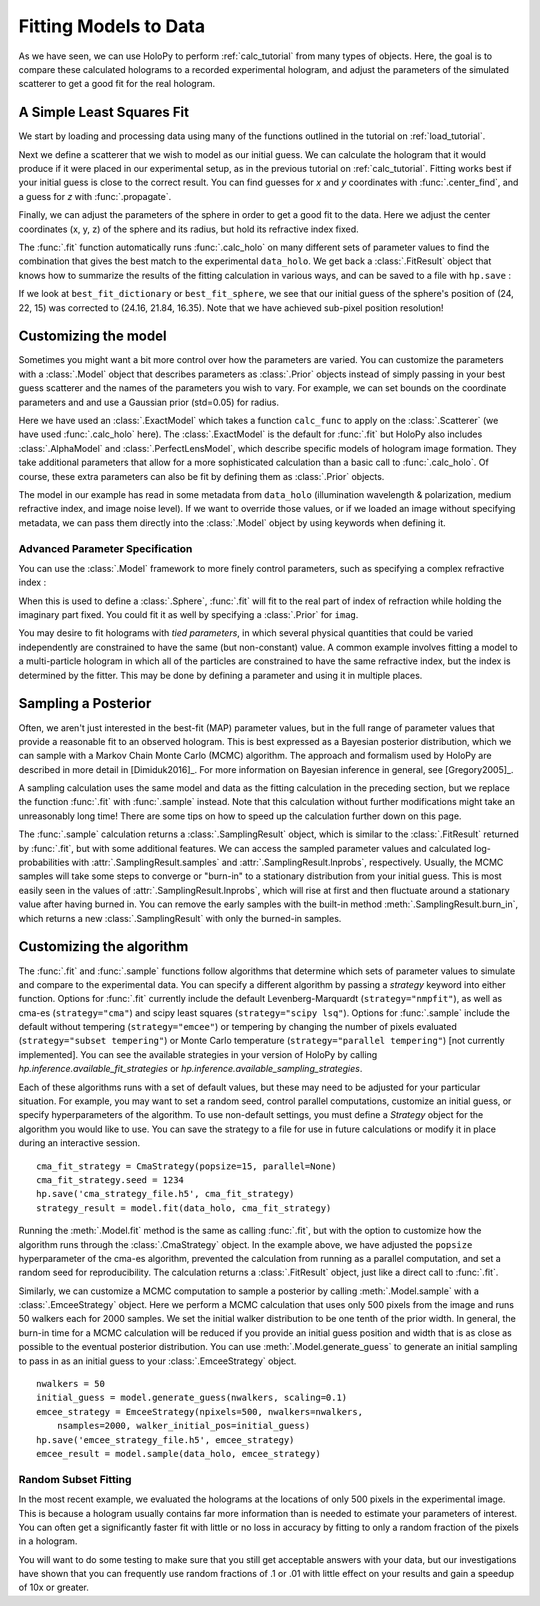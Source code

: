 .. _fit_tutorial:

Fitting Models to Data
======================

As we have seen, we can use HoloPy to perform :ref:`calc_tutorial` from many
types of objects. Here, the goal is to compare these calculated holograms to a
recorded experimental hologram, and adjust the parameters of the simulated
scatterer to get a good fit for the real hologram.


A Simple Least Squares Fit
~~~~~~~~~~~~~~~~~~~~~~~~~~

We start by loading and processing data using many of the functions outlined
in the tutorial on :ref:`load_tutorial`.

..  testcode::

    import holopy as hp
    from holopy.core.io import get_example_data_path, load_average
    from holopy.core.process import bg_correct, subimage, normalize
    from holopy.scattering import Sphere, Spheres, calc_holo
    from holopy.inference import (
        fit, sample, prior, ExactModel, CmaStrategy, EmceeStrategy)

    # load an image
    imagepath = get_example_data_path('image01.jpg')
    raw_holo = hp.load_image(imagepath, spacing = 0.0851, medium_index = 1.33,
                             illum_wavelen = 0.66, illum_polarization = (1,0))
    bgpath = get_example_data_path(['bg01.jpg','bg02.jpg','bg03.jpg'])
    bg = load_average(bgpath, refimg = raw_holo)
    data_holo = bg_correct(raw_holo, bg)

    # process the image
    data_holo = subimage(data_holo, [250,250], 200)
    data_holo = normalize(data_holo)


Next we define a scatterer that we wish to model as our initial guess. We can
calculate the hologram that it would produce if it were placed in our
experimental setup, as in the previous tutorial on :ref:`calc_tutorial`.
Fitting works best if your initial guess is close to the correct result. You
can find guesses for `x` and `y` coordinates with :func:`.center_find`, and a
guess for `z` with :func:`.propagate`.

..  testcode::

    guess_sphere = Sphere(n=1.58, r=0.5, center=[24,22,15])
    initial_guess = calc_holo(data_holo, guess_sphere)
    hp.show(data_holo)
    hp.show(initial_guess)

Finally, we can adjust the parameters of the sphere in order to get a good fit
to the data. Here we adjust the center coordinates (x, y, z) of the sphere and
its radius, but hold its refractive index fixed.

..  testcode::

    fit_result = fit(data_holo, guess_sphere, parameters=['x', 'y', 'z', 'r'])

..  testoutput::
    :options: +NORMALIZE_WHITESPACE
    
    Iter       1    CHI-SQUARE =  122.2991772  DOF =  39997
       r = 1  
       center.0 = 1  
       center.1 = 1  
       center.2 = 1  
    Iter       2    CHI-SQUARE =  73.1743179  DOF =  39997
       r = 0.8985179252  
       center.0 = 1.003214606  
       center.1 = 0.9978521719  
       center.2 = 1.014361104  
    Iter       3    CHI-SQUARE =  40.63411872  DOF =  39997
       r = 0.9073623251  
       center.0 = 1.005863599  
       center.1 = 0.9957062809  
       center.2 = 1.045412721  
    Iter       4    CHI-SQUARE =  24.45376276  DOF =  39997
       r = 0.9452170024  
       center.0 = 1.006911124  
       center.1 = 0.9939173215  
       center.2 = 1.071988733  
    Iter       5    CHI-SQUARE =  21.16623209  DOF =  39997
       r = 0.958813881  
       center.0 = 1.006953814  
       center.1 = 0.9931590158  
       center.2 = 1.084211067  
    Iter       6    CHI-SQUARE =  20.74045935  DOF =  39997
       r = 0.9589420606  
       center.0 = 1.006880604  
       center.1 = 0.9929427187  
       center.2 = 1.088112117  
    Iter       7    CHI-SQUARE =  20.68330482  DOF =  39997
       r = 0.9574523224  
       center.0 = 1.006838202  
       center.1 = 0.9928860496  
       center.2 = 1.089302504  
    Iter       8    CHI-SQUARE =  20.67511947  DOF =  39997
       r = 0.9565873408  
       center.0 = 1.006819234  
       center.1 = 0.9928712692  
       center.2 = 1.089696776  
    Iter       9    CHI-SQUARE =  20.67392811  DOF =  39997
       r = 0.9562066479  
       center.0 = 1.006811419  
       center.1 = 0.9928673007  
       center.2 = 1.089836786  
    Iter      10    CHI-SQUARE =  20.6737543  DOF =  39997
       r = 0.9560531311  
       center.0 = 1.006808321  
       center.1 = 0.9928661771  
       center.2 = 1.089888524  
    Iter      11    CHI-SQUARE =  20.67372897  DOF =  39997
       r = 0.955993013  
       center.0 = 1.006807111  
       center.1 = 0.9928658359  
       center.2 = 1.089907898  
    Iter      12    CHI-SQUARE =  20.67372525  DOF =  39997
       r = 0.9559701628  
       center.0 = 1.006806653  
       center.1 = 0.992865729  
       center.2 = 1.089915406  
    Iter      13    CHI-SQUARE =  20.67372471  DOF =  39997
       r = 0.9559613745  
       center.0 = 1.006806477  
       center.1 = 0.9928656913  
       center.2 = 1.08991827  
    Iter      14    CHI-SQUARE =  20.67372464  DOF =  39997
       r = 0.9559575958  
       center.0 = 1.0068064  
       center.1 = 0.9928656735  
       center.2 = 1.089919146  
    Iter      15    CHI-SQUARE =  20.67372462  DOF =  39997
       r = 0.9559565899  
       center.0 = 1.006806381  
       center.1 = 0.992865673  
       center.2 = 1.089919683  
    
The :func:`.fit` function automatically runs :func:`.calc_holo` on many
different sets of parameter values to find the combination that gives the best
match to the experimental ``data_holo``. We get back a :class:`.FitResult`
object that knows how to summarize the results of the fitting calculation in
various ways, and can be saved to a file with ``hp.save`` :

..  testcode::

    best_fit_dictionary = fit_result.parameters
    best_fit_sphere = fit_result.scatterer
    initial_guess_values = fit_result.initial_guess
    best_fit_hologram = fit_result.best_fit
    best_fit_lnprob = fit_result.max_lnprob
    hp.save('results_file.h5', fit_result)

If we look at ``best_fit_dictionary`` or ``best_fit_sphere``, we see that our
initial guess of the sphere's position of (24, 22, 15) was corrected to
(24.16, 21.84, 16.35). Note that we have achieved sub-pixel position
resolution!


Customizing the model
~~~~~~~~~~~~~~~~~~~~~
Sometimes you might want a bit more control over how the parameters are varied.
You can customize the parameters with a :class:`.Model` object that describes
parameters as :class:`.Prior` objects instead of simply passing in your best
guess scatterer and the names of the parameters you wish to vary. For example,
we can set bounds on the coordinate parameters and and use a Gaussian prior
(std=0.05) for radius.

..  testcode::

    x = prior.Uniform(lower_bound=15, upper_bound=30, guess=24)
    y = prior.Uniform(15, 30, 22)
    z = prior.Uniform(10, 20)
    par_sphere = Sphere(n=1.58, r=prior.Gaussian(0.5, 0.05), center=[x, y, z])
    model = ExactModel(scatterer=par_sphere, calc_func=calc_holo)
    fit_result = fit(data_holo, model)

..  testoutput::
    :options: +NORMALIZE_WHITESPACE

    Iter       1    CHI-SQUARE =  2427226.876  DOF =  39997
       r = 1  
       center.0 = 1  
       center.1 = 1  
       center.2 = 1  
    Iter       2    CHI-SQUARE =  1452264.089  DOF =  39997
       r = 0.898518235  
       center.0 = 1.003214606  
       center.1 = 0.9978521719  
       center.2 = 1.014361149  
    Iter       3    CHI-SQUARE =  806449.818  DOF =  39997
       r = 0.9073627025  
       center.0 = 1.005863598  
       center.1 = 0.9957062884  
       center.2 = 1.045412833  
    Iter       4    CHI-SQUARE =  485324.5589  DOF =  39997
       r = 0.9452177325  
       center.0 = 1.006911119  
       center.1 = 0.9939173194  
       center.2 = 1.07198883  
    Iter       5    CHI-SQUARE =  420078.987  DOF =  39997
       r = 0.9588134486  
       center.0 = 1.006953804  
       center.1 = 0.9931590131  
       center.2 = 1.084210817  
    Iter       6    CHI-SQUARE =  411628.2723  DOF =  39997
       r = 0.9589424617  
       center.0 = 1.006880613  
       center.1 = 0.9929427182  
       center.2 = 1.088112307  
    Iter       7    CHI-SQUARE =  410494.0376  DOF =  39997
       r = 0.9574525307  
       center.0 = 1.006838214  
       center.1 = 0.992886033  
       center.2 = 1.089302588  
    Iter       8    CHI-SQUARE =  410331.6001  DOF =  39997
       r = 0.9565875508  
       center.0 = 1.006819237  
       center.1 = 0.9928712659  
       center.2 = 1.089696833  
    Iter       9    CHI-SQUARE =  410307.9575  DOF =  39997
       r = 0.9562069239  
       center.0 = 1.006811423  
       center.1 = 0.9928673014  
       center.2 = 1.089836875  
    Iter      10    CHI-SQUARE =  410304.5094  DOF =  39997
       r = 0.9560533245  
       center.0 = 1.006808322  
       center.1 = 0.9928661767  
       center.2 = 1.08988857  
    Iter      11    CHI-SQUARE =  410304.0062  DOF =  39997
       r = 0.9559935222  
       center.0 = 1.006807116  
       center.1 = 0.9928658363  
       center.2 = 1.089908104  
    Iter      12    CHI-SQUARE =  410303.9332  DOF =  39997
       r = 0.9559702453  
       center.0 = 1.00680665  
       center.1 = 0.9928657253  
       center.2 = 1.089915414  
    Iter      13    CHI-SQUARE =  410303.9225  DOF =  39997
       r = 0.9559614218  
       center.0 = 1.006806474  
       center.1 = 0.9928656889  
       center.2 = 1.089918235  
    Iter      14    CHI-SQUARE =  410303.921  DOF =  39997
       r = 0.9559580746  
       center.0 = 1.006806407  
       center.1 = 0.9928656759  
       center.2 = 1.089919325  
    Iter      15    CHI-SQUARE =  410303.9207  DOF =  39997
       r = 0.9559566861  
       center.0 = 1.006806381  
       center.1 = 0.9928656724  
       center.2 = 1.089919691  

Here we have used an :class:`.ExactModel` which takes a function ``calc_func``
to apply on the :class:`.Scatterer` (we have used :func:`.calc_holo` here).
The :class:`.ExactModel` is the default for :func:`.fit` but HoloPy also
includes :class:`.AlphaModel` and :class:`.PerfectLensModel`, which describe
specific models of hologram image formation. They take additional parameters
that allow for a more sophisticated calculation than a basic call to
:func:`.calc_holo`. Of course, these extra parameters can also be fit by
defining them as :class:`.Prior` objects.

The model in our example has read in some metadata from ``data_holo``
(illumination wavelength & polarization, medium refractive index, and image
noise level). If we want to override those values, or if we loaded an image
without specifying metadata, we can pass them directly into the
:class:`.Model` object by using keywords when defining it.


Advanced Parameter Specification
--------------------------------
You can use the :class:`.Model` framework to more finely control parameters,
such as specifying a complex refractive index :

..  testcode::

    n = prior.ComplexPrior(real=prior.Gaussian(1.58, 0.02), imag=1e-4)

When this is used to define a :class:`.Sphere`, :func:`.fit` will fit to
the real part of index of refraction while holding the imaginary part fixed.
You could fit it as well by specifying a :class:`.Prior` for ``imag``.

You may desire to fit holograms with *tied parameters*, in which
several physical quantities that could be varied independently are
constrained to have the same (but non-constant) value. A common
example involves fitting a model to a multi-particle hologram in which
all of the particles are constrained to have the same refractive
index, but the index is determined by the fitter.  This may be done by
defining a parameter and using it in multiple places.

..  testcode::

    n1 = prior.Gaussian(1.58, 0.02)
    sphere_cluster = Spheres([
    Sphere(n = n1, r = 0.5, center = [10., 10., 20.]),
    Sphere(n = n1, r = 0.5, center = [9., 11., 21.])])


Sampling a Posterior
~~~~~~~~~~~~~~~~~~~~

Often, we aren't just interested in the best-fit (MAP) parameter values, but
in the full range of parameter values that provide a reasonable fit to an
observed hologram. This is best expressed as a Bayesian posterior distribution,
which we can sample with a Markov Chain Monte Carlo (MCMC) algorithm. The
approach and formalism used by HoloPy are described in more detail in
[Dimiduk2016]_. For more information on Bayesian inference in general,
see [Gregory2005]_.

A sampling calculation uses the same model and data as the fitting calculation
in the preceding section, but we replace the function :func:`.fit` with
:func:`.sample` instead. Note that this calculation without further
modifications might take an unreasonably long time! There are some tips on how
to speed up the calculation further down on this page.

The :func:`.sample` calculation returns a :class:`.SamplingResult`
object, which is similar to the :class:`.FitResult` returned by
:func:`.fit`, but with some additional features. We can access the
sampled parameter values and calculated log-probabilities with
:attr:`.SamplingResult.samples` and :attr:`.SamplingResult.lnprobs`,
respectively. Usually, the MCMC samples will take some steps to converge or
"burn-in" to a stationary distribution from your initial guess. This is most
easily seen in the values of :attr:`.SamplingResult.lnprobs`, which will
rise at first and then fluctuate around a stationary value after having burned
in. You can remove the early samples with the built-in method
:meth:`.SamplingResult.burn_in`, which returns a new :class:`.SamplingResult`
with only the burned-in samples.

Customizing the algorithm
~~~~~~~~~~~~~~~~~~~~~~~~~
The :func:`.fit` and :func:`.sample` functions follow algorithms that determine
which sets of parameter values to simulate and compare to the experimental
data. You can specify a different algorithm by passing a *strategy* keyword
into either function. Options for :func:`.fit` currently include the default
Levenberg-Marquardt (``strategy="nmpfit"``), as well as cma-es
(``strategy="cma"``) and scipy least squares (``strategy="scipy lsq"``).
Options for :func:`.sample` include the default without tempering
(``strategy="emcee"``) or tempering by changing the number of pixels evaluated (``strategy="subset tempering"``) or Monte Carlo temperature
(``strategy="parallel tempering"``) [not currently implemented]. You can see
the available strategies in your version of HoloPy by calling
`hp.inference.available_fit_strategies` or
`hp.inference.available_sampling_strategies`.

Each of these algorithms runs with a set of default values, but these may need
to be adjusted for your particular situation. For example, you may want to set
a random seed, control parallel computations, customize an initial guess, or
specify hyperparameters of the algorithm. To use non-default settings, you must
define a *Strategy* object for the algorithm you would like to use. You can
save the strategy to a file for use in future calculations or modify it in
place during an interactive session. ::

    cma_fit_strategy = CmaStrategy(popsize=15, parallel=None)
    cma_fit_strategy.seed = 1234
    hp.save('cma_strategy_file.h5', cma_fit_strategy)
    strategy_result = model.fit(data_holo, cma_fit_strategy)
    
Running the :meth:`.Model.fit` method is the same as calling
:func:`.fit`, but with the option to customize how the algorithm runs through
the :class:`.CmaStrategy` object. In the example above, we have adjusted
the ``popsize`` hyperparameter of the cma-es algorithm, prevented the
calculation from running as a parallel computation, and set a random seed for
reproducibility. The calculation returns a :class:`.FitResult` object, just
like a direct call to :func:`.fit`.

Similarly, we can customize a MCMC computation to sample a posterior by calling
:meth:`.Model.sample` with a :class:`.EmceeStrategy` object. Here we perform a
MCMC calculation that uses only 500 pixels from the image and runs 50 walkers
each for 2000 samples. We set the initial walker distribution to be one tenth
of the prior width.  In general, the burn-in time for a MCMC calculation will
be reduced if you provide an initial guess position and width that is as close
as possible to the eventual posterior distribution. You can use
:meth:`.Model.generate_guess` to generate an initial sampling to pass in as an
initial guess to your :class:`.EmceeStrategy` object. ::

        nwalkers = 50
        initial_guess = model.generate_guess(nwalkers, scaling=0.1)
        emcee_strategy = EmceeStrategy(npixels=500, nwalkers=nwalkers,
            nsamples=2000, walker_initial_pos=initial_guess)
        hp.save('emcee_strategy_file.h5', emcee_strategy)
        emcee_result = model.sample(data_holo, emcee_strategy)

Random Subset Fitting
---------------------
In the most recent example, we evaluated the holograms at the locations of only
500 pixels in the experimental image. This is because a hologram usually
contains far more information than is needed to estimate your parameters of
interest. You can often get a significantly faster fit with little or no loss
in accuracy by fitting to only a random fraction of the pixels in a hologram. 

You will want to do some testing to make sure that you still get
acceptable answers with your data, but our investigations have shown
that you can frequently use random fractions of .1 or .01 with little
effect on your results and gain a speedup of 10x or greater.
